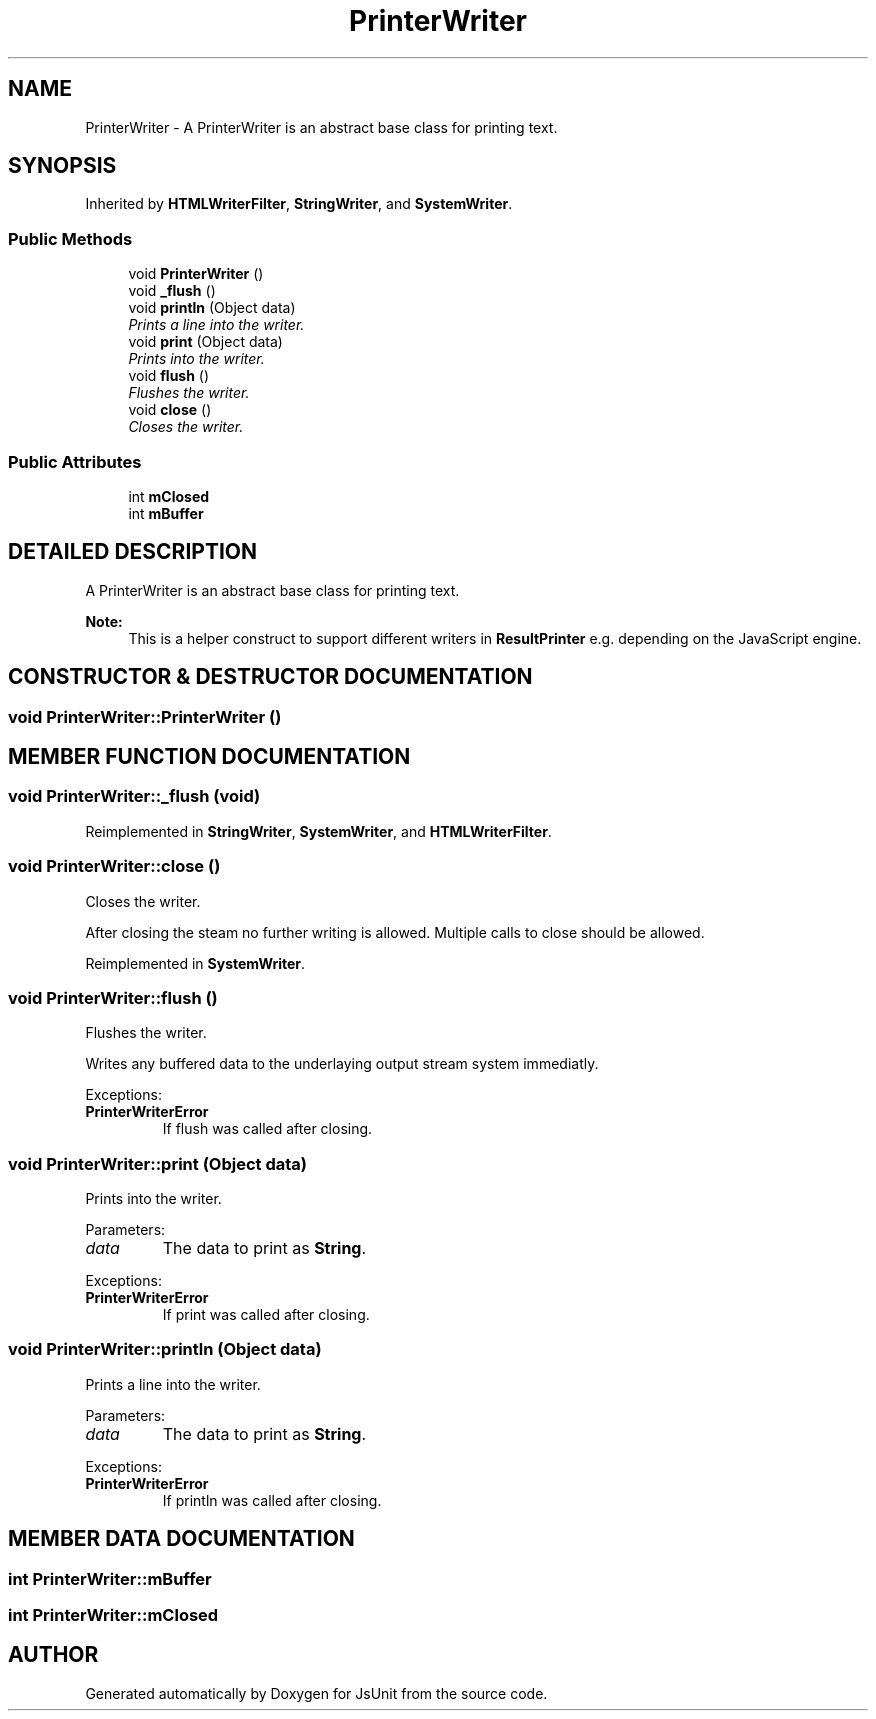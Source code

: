 .TH "PrinterWriter" 3 "9 Nov 2002" "JsUnit" \" -*- nroff -*-
.ad l
.nh
.SH NAME
PrinterWriter \- A PrinterWriter is an abstract base class for printing text. 
.SH SYNOPSIS
.br
.PP
Inherited by \fBHTMLWriterFilter\fP, \fBStringWriter\fP, and \fBSystemWriter\fP.
.PP
.SS "Public Methods"

.in +1c
.ti -1c
.RI "void \fBPrinterWriter\fP ()"
.br
.ti -1c
.RI "void \fB_flush\fP ()"
.br
.ti -1c
.RI "void \fBprintln\fP (Object data)"
.br
.RI "\fIPrints a line into the writer.\fP"
.ti -1c
.RI "void \fBprint\fP (Object data)"
.br
.RI "\fIPrints into the writer.\fP"
.ti -1c
.RI "void \fBflush\fP ()"
.br
.RI "\fIFlushes the writer.\fP"
.ti -1c
.RI "void \fBclose\fP ()"
.br
.RI "\fICloses the writer.\fP"
.in -1c
.SS "Public Attributes"

.in +1c
.ti -1c
.RI "int \fBmClosed\fP"
.br
.ti -1c
.RI "int \fBmBuffer\fP"
.br
.in -1c
.SH "DETAILED DESCRIPTION"
.PP 
A PrinterWriter is an abstract base class for printing text.
.PP
\fBNote: \fP
.in +1c
This is a helper construct to support different writers in  \fBResultPrinter\fP e.g. depending on the JavaScript engine. 
.PP
.SH "CONSTRUCTOR & DESTRUCTOR DOCUMENTATION"
.PP 
.SS "void PrinterWriter::PrinterWriter ()"
.PP
.SH "MEMBER FUNCTION DOCUMENTATION"
.PP 
.SS "void PrinterWriter::_flush (void)"
.PP
Reimplemented in \fBStringWriter\fP, \fBSystemWriter\fP, and \fBHTMLWriterFilter\fP.
.SS "void PrinterWriter::close ()"
.PP
Closes the writer.
.PP
After closing the steam no further writing is allowed. Multiple calls to close should be allowed. 
.PP
Reimplemented in \fBSystemWriter\fP.
.SS "void PrinterWriter::flush ()"
.PP
Flushes the writer.
.PP
Writes any buffered data to the underlaying output stream system immediatly. 
.PP
Exceptions: \fP
.in +1c
.TP
\fB\fI\fBPrinterWriterError\fP\fP\fP
 If flush was called after closing. 
.SS "void PrinterWriter::print (Object data)"
.PP
Prints into the writer.
.PP
Parameters: \fP
.in +1c
.TP
\fB\fIdata\fP\fP
The data to print as \fBString\fP. 
.PP
Exceptions: \fP
.in +1c
.TP
\fB\fI\fBPrinterWriterError\fP\fP\fP
 If print was called after closing. 
.SS "void PrinterWriter::println (Object data)"
.PP
Prints a line into the writer.
.PP
Parameters: \fP
.in +1c
.TP
\fB\fIdata\fP\fP
The data to print as \fBString\fP. 
.PP
Exceptions: \fP
.in +1c
.TP
\fB\fI\fBPrinterWriterError\fP\fP\fP
 If println was called after closing. 
.SH "MEMBER DATA DOCUMENTATION"
.PP 
.SS "int PrinterWriter::mBuffer"
.PP
.SS "int PrinterWriter::mClosed"
.PP


.SH "AUTHOR"
.PP 
Generated automatically by Doxygen for JsUnit from the source code.
